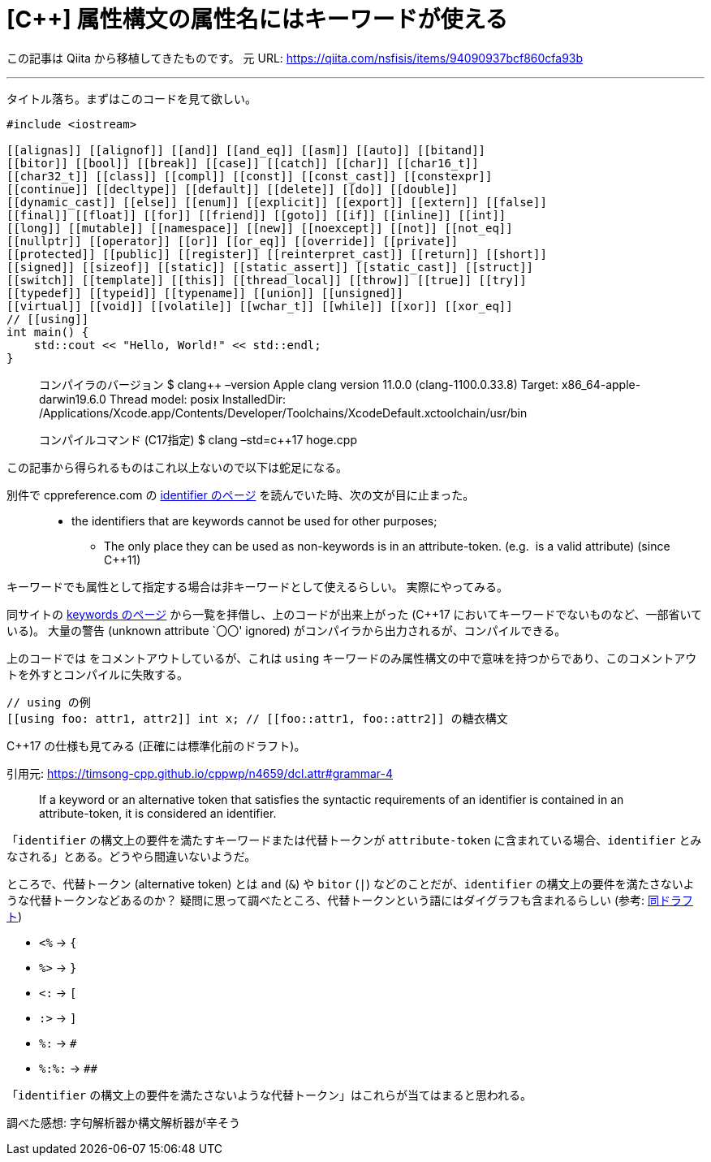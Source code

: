 = [C++] 属性構文の属性名にはキーワードが使える
:tags: cpp, cpp17
:description: C++ の属性構文の属性名には、キーワードが使える。ネタ記事。
:revision-1: 2021-10-02 Qiita から移植

この記事は Qiita から移植してきたものです。 元 URL:
https://qiita.com/nsfisis/items/94090937bcf860cfa93b

'''''

タイトル落ち。まずはこのコードを見て欲しい。

[source,cpp]
----
#include <iostream>

[[alignas]] [[alignof]] [[and]] [[and_eq]] [[asm]] [[auto]] [[bitand]]
[[bitor]] [[bool]] [[break]] [[case]] [[catch]] [[char]] [[char16_t]]
[[char32_t]] [[class]] [[compl]] [[const]] [[const_cast]] [[constexpr]]
[[continue]] [[decltype]] [[default]] [[delete]] [[do]] [[double]]
[[dynamic_cast]] [[else]] [[enum]] [[explicit]] [[export]] [[extern]] [[false]]
[[final]] [[float]] [[for]] [[friend]] [[goto]] [[if]] [[inline]] [[int]]
[[long]] [[mutable]] [[namespace]] [[new]] [[noexcept]] [[not]] [[not_eq]]
[[nullptr]] [[operator]] [[or]] [[or_eq]] [[override]] [[private]]
[[protected]] [[public]] [[register]] [[reinterpret_cast]] [[return]] [[short]]
[[signed]] [[sizeof]] [[static]] [[static_assert]] [[static_cast]] [[struct]]
[[switch]] [[template]] [[this]] [[thread_local]] [[throw]] [[true]] [[try]]
[[typedef]] [[typeid]] [[typename]] [[union]] [[unsigned]]
[[virtual]] [[void]] [[volatile]] [[wchar_t]] [[while]] [[xor]] [[xor_eq]]
// [[using]]
int main() {
    std::cout << "Hello, World!" << std::endl;
}
----

____
コンパイラのバージョン $ clang++ –version Apple clang version 11.0.0
(clang-1100.0.33.8) Target: x86_64-apple-darwin19.6.0 Thread model:
posix InstalledDir:
/Applications/Xcode.app/Contents/Developer/Toolchains/XcodeDefault.xctoolchain/usr/bin

コンパイルコマンド (C++17指定) $ clang++ –std=c++17 hoge.cpp
____

この記事から得られるものはこれ以上ないので以下は蛇足になる。

別件で cppreference.com の
https://en.cppreference.com/w/cpp/language/identifiers[identifier
のページ] を読んでいた時、次の文が目に止まった。

____
* the identifiers that are keywords cannot be used for other purposes;
** The only place they can be used as non-keywords is in an
attribute-token. (e.g. [[private]] is a valid attribute) (since C++11)
____

キーワードでも属性として指定する場合は非キーワードとして使えるらしい。
実際にやってみる。

同サイトの https://en.cppreference.com/w/cpp/keyword[keywords のページ]
から一覧を拝借し、上のコードが出来上がった (C++17
においてキーワードでないものなど、一部省いている)。 大量の警告 (unknown
attribute `〇〇' ignored)
がコンパイラから出力されるが、コンパイルできる。

上のコードでは `[[using]]` をコメントアウトしているが、これは `using`
キーワードのみ属性構文の中で意味を持つからであり、このコメントアウトを外すとコンパイルに失敗する。

[source,cpp]
----
// using の例
[[using foo: attr1, attr2]] int x; // [[foo::attr1, foo::attr2]] の糖衣構文
----

C++17 の仕様も見てみる (正確には標準化前のドラフト)。

引用元: https://timsong-cpp.github.io/cppwp/n4659/dcl.attr#grammar-4

____
If a keyword or an alternative token that satisfies the syntactic
requirements of an identifier is contained in an attribute-token, it is
considered an identifier.
____

「`identifier` の構文上の要件を満たすキーワードまたは代替トークンが
`attribute-token` に含まれている場合、`identifier`
とみなされる」とある。どうやら間違いないようだ。

ところで、代替トークン (alternative token) とは `and` (`&`) や `bitor`
(`|`) などのことだが、`identifier`
の構文上の要件を満たさないような代替トークンなどあるのか？
疑問に思って調べたところ、代替トークンという語にはダイグラフも含まれるらしい
(参考:
https://timsong-cpp.github.io/cppwp/n4659/lex.digraph[同ドラフト])

* `<%` → `{`
* `%>` → `}`
* `<:` → `[`
* `:>` → `]`
* `%:` → `#`
* `%:%:` → `##`

「`identifier`
の構文上の要件を満たさないような代替トークン」はこれらが当てはまると思われる。

調べた感想: 字句解析器か構文解析器が辛そう

